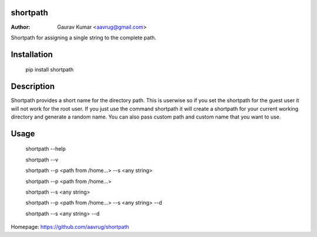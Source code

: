 shortpath
======================================================

:Author: Gaurav Kumar <aavrug@gmail.com>

Shortpath for assigning a single string to the complete path.

Installation
======================================================

    pip install shortpath

Description
======================================================

Shortpath provides a short name for the directory path. This is userwise so if you set the shortpath for the guest user it will not work for the root user. 
If you just use the command shortpath it will create a shortpath for your current working directory and generate a random name. You can also pass custom path and custom name that you want to use.

Usage
======================================================

    shortpath --help

    shortpath --v

    shortpath --p <path from /home...> --s <any string>

    shortpath --p <path from /home...>

    shortpath --s <any string>

    shortpath --p <path from /home...> --s <any string> --d

    shortpath --s <any string> --d

Homepage: https://github.com/aavrug/shortpath
